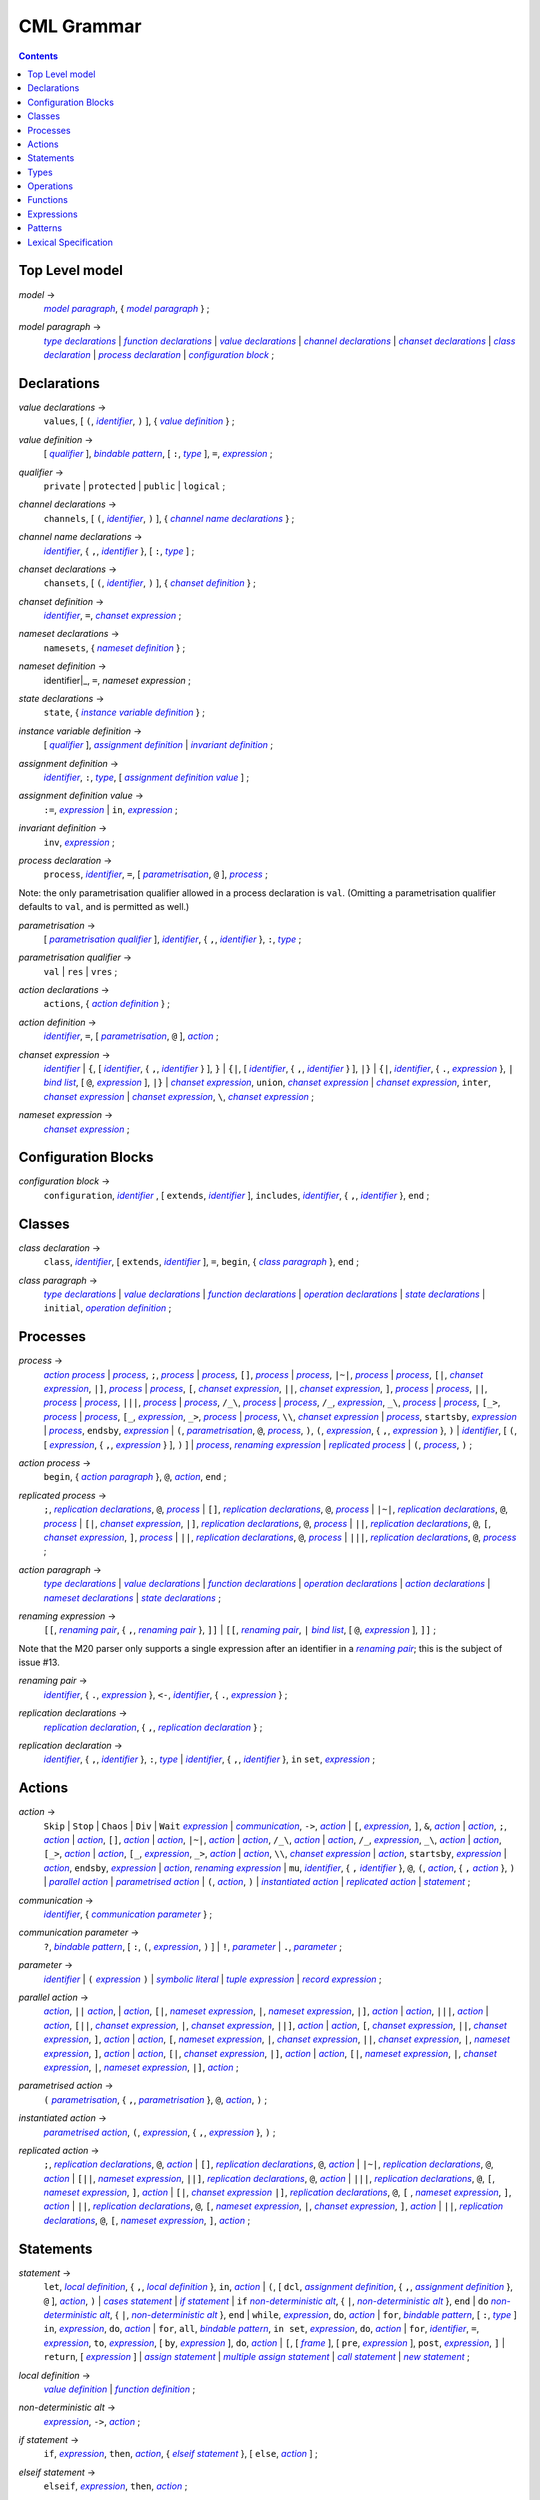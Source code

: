 CML Grammar
===========

.. contents::


Top Level model
---------------

.. |model| replace:: *model*
.. _model:

|model| →
 |model paragraph|_, { |model paragraph|_ }
 ;

.. |model paragraph| replace:: *model paragraph*
.. _`model paragraph`:

|model paragraph| →
 |type declarations|_
 | |function declarations|_
 | |value declarations|_ 
 | |channel declarations|_ 
 | |chanset declarations|_ 
 | |class declaration|_ 
 | |process declaration|_ 
 | |configuration block|_
 ;


Declarations
------------

.. |value declarations| replace:: *value declarations*
.. _`value declarations`:

|value declarations| →
 ``values``, [ ``(``, |identifier|_, ``)`` ], { |value definition|_ }
 ;

.. |value definition| replace:: *value definition*
.. _`value definition`:

|value definition| →
 [ |qualifier|_ ], |bindable pattern|_, [ ``:``, |type|_ ], ``=``, |expression|_
 ;

.. |qualifier| replace:: *qualifier*
.. _`qualifier`:

|qualifier| →
 ``private`` | ``protected`` | ``public`` | ``logical``
 ;

.. |channel declarations| replace:: *channel declarations*
.. _`channel declarations`:

|channel declarations| →
 ``channels``, [ ``(``, |identifier|_, ``)`` ], { |channel name declarations|_ }
 ;

.. |channel name declarations| replace:: *channel name declarations*
.. _`channel name declarations`:

|channel name declarations| →
 |identifier|_, { ``,``, |identifier|_ }, [ ``:``, |type|_ ]
 ;

.. |chanset declarations| replace:: *chanset declarations*
.. _`chanset declarations`:

|chanset declarations| →
 ``chansets``, [ ``(``, |identifier|_, ``)`` ], { |chanset definition|_ }
 ;

.. |chanset definition| replace:: *chanset definition*
.. _`chanset definition`:

|chanset definition| →
 |identifier|_, ``=``, |chanset expression|_ ;

.. |nameset declarations| replace:: *nameset declarations*
.. _`nameset declarations`:

|nameset declarations| →
 ``namesets``, { |nameset definition|_ }
 ;

.. |nameset definition| replace:: *nameset definition*
.. _`nameset definition`:

|nameset definition| →
 identifier|_, ``=``, |nameset expression|
 ;

.. |state declarations| replace:: *state declarations*
.. _`state declarations`:

|state declarations| →
 ``state``, { |instance variable definition|_ }
 ;

.. |instance variable definition| replace:: *instance variable definition*
.. _`instance variable definition`:

|instance variable definition| →
 [ |qualifier|_ ], |assignment definition|_
 | |invariant definition|_
 ;

.. |assignment definition| replace:: *assignment definition*
.. _`assignment definition`:

|assignment definition| →
 |identifier|_, ``:``, |type|_, [ |assignment definition value|_ ]
 ;

.. |assignment definition value| replace:: *assignment definition value*
.. _`assignment definition value`:

|assignment definition value| →
 ``:=``, |expression|_
 | ``in``, |expression|_
 ;

.. |invariant definition| replace:: *invariant definition*
.. _`invariant definition`:

|invariant definition| →
 ``inv``, |expression|_ ;

.. |process declaration| replace:: *process declaration*
.. _`process declaration`:

|process declaration| →
 ``process``, |identifier|_, ``=``, [ |parametrisation|_, ``@`` ], |process|_ ;

Note: the only parametrisation qualifier allowed in a process
declaration is ``val``. (Omitting a parametrisation qualifier defaults
to ``val``, and is permitted as well.)

.. |parametrisation| replace:: *parametrisation*
.. _`parametrisation`:

|parametrisation| →
 [ |parametrisation qualifier|_ ], |identifier|_, { ``,``, |identifier|_ }, ``:``, |type|_
 ;

.. |parametrisation qualifier| replace:: *parametrisation qualifier*
.. _`parametrisation qualifier`:

|parametrisation qualifier| →
 ``val`` | ``res`` | ``vres``
 ;

.. |action declarations| replace:: *action declarations*
.. _`action declarations`:

|action declarations| →
 ``actions``, { |action definition|_ }
 ;

.. |action definition| replace:: *action definition*
.. _`action definition`:

|action definition| →
 |identifier|_, ``=``, [ |parametrisation|_, ``@`` ], |action|_
 ;

.. |chanset expression| replace:: *chanset expression*
.. _`chanset expression`:

|chanset expression| →
 |identifier|_
 | ``{``, [ |identifier|_, { ``,``, |identifier|_ } ], ``}``
 | ``{|``, [ |identifier|_, { ``,``, |identifier|_ } ], ``|}``
 | ``{|``, |identifier|_, { ``.``, |expression|_ }, ``|`` |bind list|_, [ ``@``, |expression|_ ], ``|}``
 | |chanset expression|_, ``union``, |chanset expression|_
 | |chanset expression|_, ``inter``, |chanset expression|_
 | |chanset expression|_, ``\``, |chanset expression|_ ;

.. |nameset expression| replace:: *nameset expression*
.. _`nameset expression`:

|nameset expression| →
 |chanset expression|_
 ;


Configuration Blocks
--------------------

.. |configuration block| replace:: *configuration block*
.. _`configuration block`:

|configuration block| →
 ``configuration``, |identifier|_ , [ ``extends``, |identifier|_ ], ``includes``, |identifier|_, { ``,``, |identifier|_ }, ``end``
 ;


Classes
-------

.. |class declaration| replace:: *class declaration*
.. _`class declaration`:

|class declaration| →
 ``class``, |identifier|_, [ ``extends``, |identifier|_ ], ``=``, ``begin``, { |class paragraph|_ }, ``end``
 ;

.. |class paragraph| replace:: *class paragraph*
.. _`class paragraph`:

|class paragraph| →
 |type declarations|_ 
 | |value declarations|_
 | |function declarations|_
 | |operation declarations|_
 | |state declarations|_
 | ``initial``, |operation definition|_
 ;


Processes
---------

.. |process| replace:: *process*
.. _`process`:

|process| →
 |action process|_
 | |process|_, ``;``, |process|_
 | |process|_, ``[]``, |process|_
 | |process|_, ``|~|``, |process|_
 | |process|_, ``[|``, |chanset expression|_, ``|]``, |process|_
 | |process|_, ``[``, |chanset expression|_, ``||``, |chanset expression|_, ``]``, |process|_
 | |process|_, ``||``, |process|_
 | |process|_, ``|||``, |process|_
 | |process|_, ``/_\``, |process|_
 | |process|_, ``/_``, |expression|_, ``_\``, |process|_
 | |process|_, ``[_>``, |process|_
 | |process|_, ``[_``, |expression|_, ``_>``, |process|_
 | |process|_, ``\\``, |chanset expression|_
 | |process|_, ``startsby``, |expression|_
 | |process|_, ``endsby``, |expression|_
 | ``(``, |parametrisation|_, ``@``, |process|_, ``)``, ``(``, |expression|_, { ``,``, |expression|_ }, ``)``
 | |identifier|_, [ ``(``, [ |expression|_, { ``,``, |expression|_ } ], ``)`` ]
 | |process|_, |renaming expression|_
 | |replicated process|_
 | ``(``, |process|_, ``)``
 ;

.. |action process| replace:: *action process*
.. _`action process`:

|action process| →
 ``begin``, { |action paragraph|_ }, ``@``, |action|_, ``end``
 ;

.. |replicated process| replace:: *replicated process*
.. _`replicated process`:

|replicated process| →
 ``;``, |replication declarations|_, ``@``, |process|_
 | ``[]``, |replication declarations|_, ``@``, |process|_
 | ``|~|``, |replication declarations|_, ``@``, |process|_
 | ``[|``, |chanset expression|_, ``|]``, |replication declarations|_, ``@``, |process|_
 | ``||``, |replication declarations|_, ``@``, ``[``, |chanset expression|_, ``]``, |process|_
 | ``||``, |replication declarations|_, ``@``, |process|_
 | ``|||``, |replication declarations|_, ``@``, |process|_
 ;

.. |action paragraph| replace:: *action paragraph*
.. _`action paragraph`:

|action paragraph| →
 |type declarations|_
 | |value declarations|_
 | |function declarations|_
 | |operation declarations|_
 | |action declarations|_
 | |nameset declarations|_
 | |state declarations|_ 
 ;

.. |renaming expression| replace:: *renaming expression*
.. _`renaming expression`:

|renaming expression| →
 ``[[``, |renaming pair|_, { ``,``, |renaming pair|_ }, ``]]``
 | ``[[``, |renaming pair|_, ``|`` |bind list|_, [ ``@``, |expression|_ ], ``]]`` 
 ;

Note that the M20 parser only supports a single expression after an identifier in a |renaming pair|_; this is the subject of issue #13.

.. |renaming pair| replace:: *renaming pair*
.. _`renaming pair`:

|renaming pair| →
 |identifier|_, { ``.``, |expression|_ }, ``<-``, |identifier|_, { ``.``, |expression|_ } 
 ;

.. |replication declarations| replace:: *replication declarations*
.. _`replication declarations`:

|replication declarations| →
 |replication declaration|_, { ``,``, |replication declaration|_ } 
 ;

.. |replication declaration| replace:: *replication declaration*
.. _`replication declaration`:

|replication declaration| →
 |identifier|_, { ``,``, |identifier|_ }, ``:``, |type|_
 | |identifier|_, { ``,``, |identifier|_ }, ``in`` ``set``, |expression|_ 
 ;


Actions
-------

.. |action| replace:: *action*
.. _`action`:

|action| →
 ``Skip``
 | ``Stop``
 | ``Chaos``
 | ``Div``
 | ``Wait`` |expression|_
 | |communication|_, ``->``, |action|_
 | ``[``, |expression|_, ``]``, ``&``, |action|_
 | |action|_, ``;``, |action|_
 | |action|_, ``[]``, |action|_
 | |action|_, ``|~|``, |action|_
 | |action|_, ``/_\``, |action|_
 | |action|_, ``/_``, |expression|_, ``_\``, |action|_
 | |action|_, ``[_>``, |action|_
 | |action|_, ``[_``, |expression|_, ``_>``, |action|_
 | |action|_, ``\\``, |chanset expression|_
 | |action|_, ``startsby``, |expression|_
 | |action|_, ``endsby``, |expression|_
 | |action|_, |renaming expression|_
 | ``mu``, |identifier|_, { ``,`` |identifier|_ }, ``@``, ``(``, |action|_, { ``,`` |action|_ }, ``)``
 | |parallel action|_
 | |parametrised action|_
 | ``(``, |action|_, ``)``
 | |instantiated action|_
 | |replicated action|_
 | |statement|_
 ;

.. |communication| replace:: *communication*
.. _`communication`:

|communication| →
 |identifier|_, { |communication parameter|_ } 
 ;

.. |communication parameter| replace:: *communication parameter*
.. _`communication parameter`:

|communication parameter| →
 ``?``, |bindable pattern|_, [ ``:``, ``(``, |expression|_, ``)`` ]
 | ``!``, |parameter|_
 | ``.``, |parameter|_ 
 ;

.. |parameter| replace:: *parameter*
.. _`parameter`:

|parameter| →
 |identifier|_
 | ``(`` |expression|_ ``)``
 | |symbolic literal|_
 | |tuple expression|_
 | |record expression|_ 
 ;

.. |parallel action| replace:: *parallel action*
.. _`parallel action`:

|parallel action| →
 |action|_, ``||`` |action|_,
 | |action|_, ``[|``, |nameset expression|_, ``|``, |nameset expression|_, ``|]``, |action|_
 | |action|_, ``|||``, |action|_
 | |action|_, ``[||``, |chanset expression|_, ``|``, |chanset expression|_, ``||]``, |action|_
 | |action|_, ``[``, |chanset expression|_, ``||``, |chanset expression|_, ``]``, |action|_
 | |action|_, ``[``, |nameset expression|_, ``|``, |chanset expression|_, ``||``, |chanset expression|_, ``|``, |nameset expression|_, ``]``, |action|_
 | |action|_, ``[|``, |chanset expression|_, ``|]``, |action|_
 | |action|_, ``[|``, |nameset expression|_, ``|``, |chanset expression|_, ``|``, |nameset expression|_, ``|]``, |action|_ 
 ;

.. |parametrised action| replace:: *parametrised action*
.. _`parametrised action`:

|parametrised action| →
 ``(`` |parametrisation|_, { ``,``, |parametrisation|_ }, ``@``, |action|_, ``)`` 
 ;

.. |instantiated action| replace:: *instantiated action*
.. _`instantiated action`:

|instantiated action| →
 |parametrised action|_, ``(``, |expression|_, { ``,``, |expression|_ }, ``)`` 
 ;

.. |replicated action| replace:: *replicated action*
.. _`replicated action`:

|replicated action| →
 ``;``, |replication declarations|_, ``@``, |action|_
 | ``[]``, |replication declarations|_, ``@``, |action|_
 | ``|~|``, |replication declarations|_, ``@``, |action|_
 | ``[||``, |nameset expression|_, ``||]``, |replication declarations|_, ``@``, |action|_
 | ``|||``, |replication declarations|_, ``@``, ``[``, |nameset expression|_, ``]``, |action|_
 | ``[|``, |chanset expression|_ ``|]``, |replication declarations|_, ``@``, ``[`` , |nameset expression|_, ``]``, |action|_
 | ``||``, |replication declarations|_, ``@``, ``[``, |nameset expression|_, ``|``, |chanset expression|_, ``]``, |action|_
 | ``||``, |replication declarations|_, ``@``, ``[``, |nameset expression|_, ``]``, |action|_
 ;


Statements
----------

.. |statement| replace:: *statement*
.. _`statement`:

|statement| →
 ``let``, |local definition|_, { ``,``, |local definition|_ }, ``in``, |action|_
 | ``(``, [ ``dcl``, |assignment definition|_, { ``,``, |assignment definition|_ }, ``@`` ], |action|_, ``)``
 | |cases statement|_
 | |if statement|_
 | ``if`` |non-deterministic alt|_, { ``|``, |non-deterministic alt|_ }, ``end``
 | ``do`` |non-deterministic alt|_, { ``|``, |non-deterministic alt|_ }, ``end``
 | ``while``, |expression|_, ``do``, |action|_
 | ``for``, |bindable pattern|_, [ ``:``, |type|_ ] ``in``, |expression|_, ``do``, |action|_
 | ``for``, ``all``, |bindable pattern|_, ``in set``, |expression|_, ``do``, |action|_
 | ``for``, |identifier|_, ``=``, |expression|_, ``to``, |expression|_, [ ``by``, |expression|_ ], ``do``, |action|_
 | ``[``, [ |frame|_ ], [ ``pre``, |expression|_ ], ``post``, |expression|_, ``]``
 | ``return``, [ |expression|_ ]
 | |assign statement|_
 | |multiple assign statement|_
 | |call statement|_
 | |new statement|_ 
 ;

.. |local definition| replace:: *local definition*
.. _`local definition`:

|local definition| →
 |value definition|_
 | |function definition|_ 
 ;

.. |non-deterministic alt| replace:: *non-deterministic alt*
.. _`non-deterministic alt`:

|non-deterministic alt| →
 |expression|_, ``->``, |action|_ 
 ;

.. |if statement| replace:: *if statement*
.. _`if statement`:

|if statement| →
 ``if``, |expression|_, ``then``, |action|_, { |elseif statement|_ }, [ ``else``, |action|_ ] 
 ;

.. |elseif statement| replace:: *elseif statement*
.. _`elseif statement`:

|elseif statement| →
 ``elseif``, |expression|_, ``then``, |action|_ 
 ;

.. |cases statement| replace:: *cases statement*
.. _`cases statement`:

|cases statement| →
 ``cases``, |expression|_, ``:``, |cases statement alt|_, { ``,``, |cases statement alt|_ }, [ ``,``, |others statement|_ ], ``end`` 
 ;

.. |cases statement alt| replace:: *cases statement alt*
.. _`cases statement alt`:

|cases statement alt| →
 |pattern list|_, ``->``, |action|_ 
 ;

.. |others statement| replace:: *others statement*
.. _`others statement`:

|others statement| →
 ``others``, ``->``, |action|_ 
 ;

.. |assign statement| replace:: *assign statement*
.. _`assign statement`:

|assign statement| →
 |assignable expression|_, ``:=``, |expression|_ 
 ;

.. |multiple assign statement| replace:: *multiple assign statement*
.. _`multiple assign statement`:

|multiple assign statement| →
 ``atomic``, ``(``, |assign statement|_, ``;``, |assign statement|_, { ``;``, |assign statement|_ }, ``)``
 ;

.. |call statement| replace:: *call statement*
.. _`call statement`:

|call statement| →
 |name|_, ``(``, [ |expression|_, { ``,``, |expression|_ } ], ``)``
 | |assignable expression|_, ``:=``, |name|_, ``(``, [ |expression|_, { ``,``, |expression|_ } ], ``)`` 
 ; 

.. |new statement| replace:: *new statement*
.. _`new statement`:

|new statement| →
 |assignable expression|_, ``:=``, ``new``, |name|_, ``(``, [ |expression|_, { ``,``, |expression|_ } ], ``)`` 
 ;


Types
-----

.. |type declarations| replace:: *type declarations*
.. _`type declarations`:

|type declarations| →
 ``types``, [ ``(``, |identifier|_, ``)`` ], [ |type definition|_, { ``;``, |type definition|_ } ]
 ;

.. |type definition| replace:: *type definition*
.. _`type definition`:

|type definition| →
 [ |qualifier|_ ], |identifier|_, ``=``, |type|_, [ |type invariant|_ ]
 | [ |qualifier|_ ], |identifier|_, ``::``, { |field|_ }, [ |type invariant|_ ] }
 ;

.. |type| replace:: *type*
.. _`type`:

|type| →
 ``(``, |type|_, ``)``
 | |basic type|_
 | |quote literal|_
 | ``compose``, |identifier|_, ``of``, { |field|_ }, ``end``
 | |type|_, ``|``, |type|_, { ``|``, |type|_ }
 | |type|_, ``*``, |type|_, { ``*``, |type|_ }
 | ``[``, |type|_, ``]``
 | ``set`` ``of``, |type|_
 | ``seq`` ``of``, |type|_
 | ``seq1`` ``of``, |type|_
 | ``map``, |type|_, ``to``, |type|_
 | ``inmap``, |type|_, ``to``, |type|_
 | |function type|_
 | |name|_
 ;

.. |basic type| replace:: *basic type*
.. _`basic type`:

|basic type| →
 ``bool`` | ``nat`` | ``nat1`` | ``int`` | ``rat`` | ``real`` | ``char`` | ``token``
 ;

.. |field| replace:: *field*
.. _`field`:

|field| →
 |type|_
 | |identifier|_, ``:``, |type|_
 | |identifier|_, ``:-``, |type|_
 ;

.. |function type| replace:: *function type*
.. _`function type`:

|function type| →
 |discretionary type|_, ``+>``, |type|_
 | |discretionary type|_, ``->``, |type|_
 ;

.. |discretionary type| replace:: *discretionary type*
.. _`discretionary type`:

|discretionary type| →
 |type|_ | ``()``
 ;

.. |type invariant| replace:: *type invariant*
.. _`type invariant`:

|type invariant| →
 ``inv``, |pattern|_, ``==``, |expression|_
 ;


Operations
----------

Operations do not include reactive constructs; while the parser will
accept any action in an operation body, the typechecker will only allow
statements, the ``;`` sequential composition operator, and the constant
action ``Skip``. In essence, operation bodies in CML allow only what is
allowed in VDM operation bodies.

.. |operation declarations| replace:: *operation declarations*
.. _`operation declarations`:

|operation declarations| →
 ``operations``, { |operation definition|_ } 
 ;

.. |operation definition| replace:: *operation definition*
.. _`operation definition`:

|operation definition| →
 |explicit operation definition|_
 | |implicit operation definition|_ 
 ;

.. |explicit operation definition| replace:: *explicit operation definition*
.. _`explicit operation definition`:

|explicit operation definition| →
 [ |qualifier|_ ], |identifier|_, ``:``, |operation type|_, |identifier|_, |parameters|_, ``==``, |operation body|_, [ ``pre``, |expression|_ ], [ ``post``, |expression|_ ] 
 ;

.. |operation type| replace:: *operation type*
.. _`operation type`:

|operation type| →
 |discretionary type|_, ``==>``, |discretionary type|_ 
 ;

.. |operation body| replace:: *operation body*
.. _`operation body`:

|operation body| →
 |action|_
 | ``is subclass responsibility``
 | ``is not yet specified`` 
 ;

.. |implicit operation definition| replace:: *implicit operation definition*
.. _`implicit operation definition`:

|implicit operation definition| →
 [ |qualifier|_ ], |identifier|_, |parameter types|_, [ |identifier type pair list|_ ], [ |frame|_ ], [ ``pre``, |expression|_ ], ``post``, |expression|_ 
 ;

.. |frame| replace:: *frame*
.. _`frame`:

|frame| →
 ``frame``, |var information|_, { |var information|_ } 
 ;

.. |var information| replace:: *var information*
.. _`var information`:

|var information| →
 ``rd``, |name|_, { ``,``, |name|_ }, [ ``:``, |type|_ ]
 | ``wr``, |name|_, { ``,``, |name|_ }, [ ``:``, |type|_ ] 
 ;


Functions
---------

.. |function declarations| replace:: *function declarations*
.. _`function declarations`:

|function declarations| →
 ``functions``, [ ``(``, |identifier|_, ``)`` ], { |function definition|_ } 
 ;

.. |function definition| replace:: *function definition*
.. _`function definition`:

|function definition| →
 |explicit function definition|_
 | |implicit function definition|_ 
 ;

.. |explicit function definition| replace:: *explicit function definition*
.. _`explicit function definition`:

|explicit function definition| →
 [ |qualifier|_ ], |identifier|_, ``:``, |function type|_, |identifier|_, |parameters list|_, ``==``, |function body|_, [ ``pre``, |expression|_ ], [ ``post``, |expression|_ ], [ ``measure``, |name|_ ] 
 ;

.. |parameters list| replace:: *parameters list*
.. _`parameters list`:

|parameters list| →
 |parameters|_, { |parameters|_ } 
 ;

.. |parameters| replace:: *parameters*
.. _`parameters`:

|parameters| →
 ``(``, [ |pattern list|_ ], ``)`` 
 ;

.. |implicit function definition| replace:: *implicit function definition*
.. _`implicit function definition`:

|implicit function definition| →
 [ |qualifier|_ ], |identifier|_, |parameter types|_, |identifier type pair list|_, [ ``pre``, |expression|_ ], ``post``, |expression|_ 
 ;

.. |parameter types| replace:: *parameter types*
.. _`parameter types`:

|parameter types| →
 ``(``, [ |pattern list|_, ``:``, |type|_, { ``,``, |pattern list|_, ``:``, |type|_ } ], ``)`` } 
 ;

.. |identifier type pair list| replace:: *identifier type pair list*
.. _`identifier type pair list`:

|identifier type pair list| →
 |identifier|_, ``:``, |type|_, { ``,``, |identifier|_, ``:``, |type|_ } 
 ;

.. |function body| replace:: *function body*
.. _`function body`:

|function body| →
 |expression|_
 | ``is not yet specified``
 | ``is subclass responsibility`` 
 ;


Expressions
-----------

.. |expression| replace:: *expression*
.. _`expression`:

|expression| →
 ``self``
 | |name|_
 | |old name|_
 | |symbolic literal|_
 | ``(``, |expression|_, ``)``
 | |unary operator|_, |expression|_
 | |expression|_, |binary operator|_, |expression|_
 | ``let``, |local definition|_, { ``,``, |local definition|_ }, ``in``, |expression|_
 | ``forall``, |bind list|_, ``@``, |expression|_
 | ``exists``, |bind list|_, ``@``, |expression|_
 | ``exists1``, |bind|_, ``@``, |expression|_
 | ``iota``, |bind|_, ``@``, |expression|_
 | ``lambda``, |type bind list|_, ``@``, |expression|_
 | ``is_``, ``(``, |expression|_, ``,``, |type|_, ``)``
 | ``is_``, |basic type|_, ``(``, |expression|_, ``)``
 | ``is_``, |name|_, ``(``, |expression|_, ``)``
 | ``pre_``, ``(``, |expression|_, { ``,``, |expression|_ }, ``)``
 | ``isofclass``, ``(``, |name|_, |expression|_, ``)``
 | |tuple expression|_
 | |record expression|_
 | |set expression|_
 | |sequence expression|_
 | |subsequence|_
 | |map expression|_
 | |if expression|_
 | |cases expression|_
 | |apply|_
 | |field select|_
 | |tuple select|_ 
 ;

.. |name| replace:: *name*
.. _`name`:

|name| →
 |identifier|_, [ ``.``, |identifier|_ ] 
 ;

.. |old name| replace:: *old name*
.. _`old name`:

|old name| →
 |identifier|_, ``~`` 
 ;

.. |unary operator| replace:: *unary operator*
.. _`unary operator`:

|unary operator| →
 ``+`` | ``-`` | ``abs`` | ``floor`` | ``not`` | ``card`` | ``power`` | ``dunion`` | ``dinter`` | ``hd`` | ``tl`` | ``len`` | ``elems`` | ``inds`` | ``reverse`` | ``conc`` | ``dom`` | ``rng`` | ``merge`` | ``inverse`` 
 ;

.. |binary operator| replace:: *binary operator*
.. _`binary operator`:

|binary operator| →
 ``+`` | ``-`` | ``*`` | ``/`` | ``div`` | ``rem`` | ``mod`` | ``<`` | ``<=`` | ``>`` | ``>=`` | ``=`` | ``<>`` | ``or`` | ``and`` | ``=>`` | ``<=>`` | ``in`` ``set`` | ``not`` ``in`` ``set`` | ``subset`` | ``psubset`` | ``union`` | ``\`` | ``inter`` | ``^`` | ``++`` | ``munion`` | ``<:`` | ``<-:`` | ``:>`` | ``:->`` | ``comp`` | ``**`` 
 ;

.. |tuple expression| replace:: *tuple expression*
.. _`tuple expression`:

|tuple expression| →
 ``mk_``, ``(``, |expression|_, ``,``, |expression|_, { ``,``, |expression|_ }, ``)`` 
 ;

.. |record expression| replace:: *record expression*
.. _`record expression`:

|record expression| →
 ``mk_``, ``token``, ``(``, |expression|_, ``)``
 | ``mk_``, |name|_, ``(``, [ |expression|_, { ``,``, |expression|_ } ], ``)`` 
 ;

.. |set expression| replace:: *set expression*
.. _`set expression`:

|set expression| →
 ``{``, [ |expression|_, { ``,``, |expression|_ } ], ``}``
 | ``{``, |expression|_, ``|``, |bind list|_, [ ``@``, |expression|_ ], ``}``
 | ``{``, |expression|_, ``,``, ``...``, ``,``, |expression|_, ``}`` 
 ;

.. |sequence expression| replace:: *sequence expression*
.. _`sequence expression`:

|sequence expression| →
 ``[``, [ |expression|_, { ``,``, |expression|_ } ], ``]``
 | ``[``, |expression|_, ``|``, |set bind|_, [ ``@``, |expression|_ ], ``]`` 
 ;

.. |subsequence| replace:: *subsequence*
.. _`subsequence`:

|subsequence| →
 |expression|_, ``(``, |expression|_, ``,``, ``...``, ``,``, |expression|_, ``)`` 
 ;

.. |map expression| replace:: *map expression*
.. _`map expression`:

|map expression| →
 ``{``, ``|->``, ``}``
 | ``{``, |maplet|_, { ``,``, |maplet|_ }, ``}``
 | ``{``, |maplet|_, ``|``, |bind list|_, [ ``@``, |expression|_ ], ``}`` 
 ;

.. |maplet| replace:: *maplet*
.. _`maplet`:

|maplet| →
 |expression|_, ``|->``, |expression|_ 
 ;

.. |apply| replace:: *apply*
.. _`apply`:

|apply| →
 |expression|_, ``(``, [ |expression|_, { ``,``, |expression|_ } ], ``)`` 
 ;

.. |field select| replace:: *field select*
.. _`field select`:

|field select| →
 |expression|_, ``.``, |identifier|_ 
 ;

.. |tuple select| replace:: *tuple select*
.. _`tuple select`:

|tuple select| →
 |expression|_, ``.#``, |numeral|_ 
 ;

.. |if expression| replace:: *if expression*
.. _`if expression`:

|if expression| →
 ``if``, |expression|_, ``then``, |expression|_, { |elseif expression|_ }, ``else``, |expression|_ 
 ;

.. |elseif expression| replace:: *elseif expression*
.. _`elseif expression`:

|elseif expression| →
 ``elseif``, |expression|_, ``then``, |expression|_ 
 ;

.. |cases expression| replace:: *cases expression*
.. _`cases expression`:

|cases expression| →
 ``cases``, |expression|_, ``:``, |cases expression alternatives|_, [ ``,``, ``others`` ``->`` |expression|_ ], ``end`` 
 ;

.. |cases expression alternatives| replace:: *cases expression alternatives*
.. _`cases expression alternatives`:

|cases expression alternatives| →
 |pattern list|_, ``->``, |expression|_, { ``,``, |pattern list|_, ``->``, |expression|_ } 
 ;

.. |assignable expression| replace:: *assignable expression*
.. _`assignable expression`:

|assignable expression| →
 ``self`` { |selector|_ }
 | |identifier|_ { |selector|_ } 
 ;

.. |selector| replace:: *selector*
.. _`selector`:

|selector| →
 ``(``, [ |expression|_, { ``,``, |expression|_ } ], ``)``
 | ``(``, |expression|_, ``...``, |expression|_, ``)``
 | ``.#``, |numeral|_
 | ``.``, |identifier|_ 
 ;


Patterns
--------

.. |pattern| replace:: *pattern*
.. _`pattern`:

|pattern| →
 |bindable pattern|_
 | |match value|_ 
 ;

.. |bindable pattern| replace:: *bindable pattern*
.. _`bindable pattern`:

|bindable pattern| →
 ``-``
 | |identifier|_
 | ``mk_``, ``(``, |pattern|_, ``,``, |pattern list|_, ``)``
 | ``mk_``, |name|_, ``(``, [ |pattern list|_ ], ``)`` 
 ;

.. |match value| replace:: *match value*
.. _`match value`:

|match value| →
 ``(``, |expression|_, ``)``
 | |symbolic literal|_ 
 ;

.. |pattern list| replace:: *pattern list*
.. _`pattern list`:

|pattern list| →
 |pattern|_, { ``,``, |pattern|_ } 
 ;

.. |bind| replace:: *bind*
.. _`bind`:

|bind| →
 |set bind|_
 | |type bind|_ 
 ;

.. |set bind| replace:: *set bind*
.. _`set bind`:

|set bind| →
 |pattern|_, ``in`` ``set``, |expression|_ 
 ;

.. |type bind| replace:: *type bind*
.. _`type bind`:

|type bind| →
 |pattern|_, ``:``, |type|_ 
 ;

.. |bind list| replace:: *bind list*
.. _`bind list`:

|bind list| →
 |multiple bind|_, { ``,``, |multiple bind|_ } 
 ;

.. |multiple bind| replace:: *multiple bind*
.. _`multiple bind`:

|multiple bind| →
 |pattern list|_, ``in`` ``set``, |expression|_
 | |pattern list|_, ``:``, |type|_ 
 ;

.. |type bind list| replace:: *type bind list*
.. _`type bind list`:

|type bind list| →
 |type bind|_, { ``,``, |type bind|_ } 
 ;


Lexical Specification
---------------------

[ *Please note: the parser's implementation of this is still incomplete.
For now it's probably best to stick within the ASCII character set.* ]

Unlike the rest of this specification, the rules in this section are
sensitive to whitespace; as such, whitespace may not implicity separate
any pair of components in a rule here.

Note that the unicode character categories can be found online at
http://www.fileformat.info/info/unicode/category/index.htm. The present
release of the tool only supports characters below U+0100; support for
characters outside of the extended ASCII subset of unicode is planned
for a future release.

.. |initial letter| replace:: *initial letter*
.. _`initial letter`:

|initial letter| →
 if ``codepoint < U+0100``
 then Any character in categories *Ll*, *Lm*, *Lo*, *Lt*, *Lu*, or the character ``U+0024`` (``\$``)
 else Any character, excluding categories *Cc*, *Zl*, *Zp*, *Zs*, *Cs*, *Cn*, *Nd*, *Pc*.
 ;

.. |following letter| replace:: *following letter*
.. _`following letter`:

|following letter| →
 if ``codepoint < U+0100``
 then Any character in categories *Ll*, *Lm*, *Lo*, *Lt*, *Lu*, *Nd*, or the characters ``U+0024`` (``\$``), ``U+0027`` (``'``), and ``U+005F`` (``_``)
 else Any character, excluding categories *Cc*, *Zl*, *Zp*, *Zs*, *Cs*, *Cn*.
 ;

.. |ascii letter| replace:: *ascii letter*
.. _`ascii letter`:

|ascii letter| →
 Any character in the ranges [``U+0041``,\ ``U+005A``] and
 [``U+0061``, ``U+007A``] --- A-Z and a-z, respectively.
 ;

.. |character| replace:: *character*
.. _`character`:

|character| →
 Is left underdefined, except to note that it may be any unicode
 character except those that conflict with the lexical rule that uses
 the character class. For example, character does not include ``\`` in
 the |character literal|_ rule.

.. |identifier| replace:: *identifier*
.. _`identifier`:

|identifier| →
 |initial letter|_, { |following letter|_ }
 ;

.. |digit| replace:: *digit*
.. _`digit`:

|digit| →
 ``0`` | ``1`` | ``2`` | ``3`` | ``4`` | ``5`` | ``6`` | ``7`` | ``8`` | ``9``
 ;

.. |hex digit| replace:: *hex digit*
.. _`hex digit`:

|hex digit| →
 |digit|_ | ``a`` | ``b`` | ``c`` | ``d`` | ``e`` | ``f`` | ``A`` | ``B`` | ``C`` | ``D`` | ``E`` | ``F``
 ;

.. |numeral| replace:: *numeral*
.. _`numeral`:

|numeral| →
 |digit|_, { |digit|_ }
 ;

.. |symbolic literal| replace:: *symbolic literal*
.. _`symbolic literal`:

|symbolic literal| →
 |numeric literal|_
 | |boolean literal|_
 | |nil literal|_
 | |character literal|_
 | |text literal|_
 | |quote literal|_
 ;

.. |numeric literal| replace:: *numeric literal*
.. _`numeric literal`:

|numeric literal| →
 |decimal literal|_
 | |hex literal|_
 ;

.. |exponent| replace:: *exponent*
.. _`exponent`:

|exponent| →
 (``E`` | ``e``), [ ``+`` | ``-``], |numeral|_
 ;

.. |decimal literal| replace:: *decimal literal*
.. _`decimal literal`:

|decimal literal| →
 |numeral|_, [ ``.``, |digit|_, { |digit|_ } ], [ |exponent|_ ]
 ;

.. |hex literal| replace:: *hex literal*
.. _`hex literal`:

|hex literal| →
 (``0x`` | ``0X``), |hex digit|_, { |hex digit|_ }
 ;

.. |boolean literal| replace:: *boolean literal*
.. _`boolean literal`:

|boolean literal| →
 ``true`` | ``false``
 ;

.. |nil literal| replace:: *nil literal*
.. _`nil literal`:

|nil literal| →
 ``nil``
 ;

.. |character literal| replace:: *character literal*
.. _`character literal`:

|character literal| →
 ``'``, |character|_, ``'``
 | ``'``, |escape sequence|_, ``'``
 ;

.. |escape sequence| replace:: *escape sequence*
.. _`escape sequence`:

|escape sequence| →
 ``\\`` | ``\r`` | ``\n`` | ``\t`` | ``\f`` | ``\e`` | ``\a``\ | ``\"``\ | ``\'`` | ``\x``, |hex digit|_, |hex digit|_
 | ``\u``, |hex digit|_, |hex digit|_, |hex digit|_, |hex digit|_
 | ``\c``, |ascii letter|_
 ;

.. |text literal| replace:: *text literal*
.. _`text literal`:

|text literal| →
 ``"``, { |character|_ | |escape sequence|_ }, ``"``
 ;

.. |quote literal| replace:: *quote literal*
.. _`quote literal`:

|quote literal| →
 ``<``, |identifier|_, ``>``
 ;
